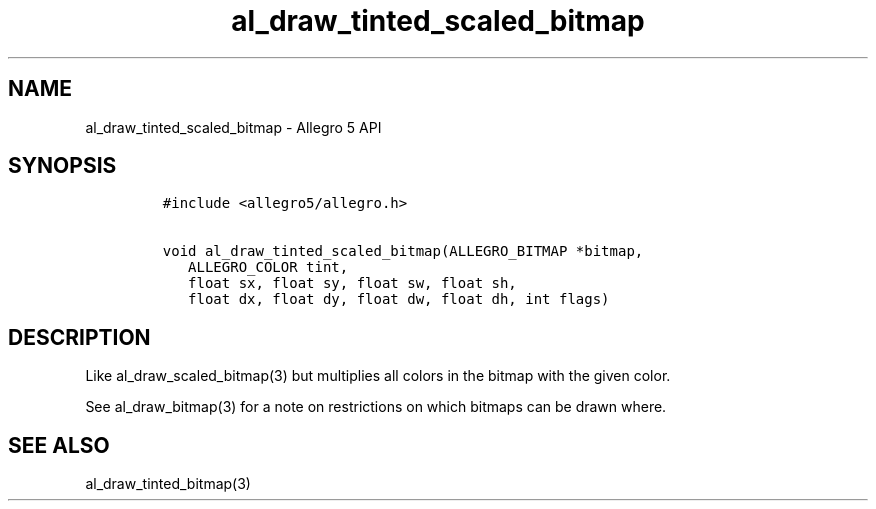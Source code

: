 .\" Automatically generated by Pandoc 3.1.3
.\"
.\" Define V font for inline verbatim, using C font in formats
.\" that render this, and otherwise B font.
.ie "\f[CB]x\f[]"x" \{\
. ftr V B
. ftr VI BI
. ftr VB B
. ftr VBI BI
.\}
.el \{\
. ftr V CR
. ftr VI CI
. ftr VB CB
. ftr VBI CBI
.\}
.TH "al_draw_tinted_scaled_bitmap" "3" "" "Allegro reference manual" ""
.hy
.SH NAME
.PP
al_draw_tinted_scaled_bitmap - Allegro 5 API
.SH SYNOPSIS
.IP
.nf
\f[C]
#include <allegro5/allegro.h>

void al_draw_tinted_scaled_bitmap(ALLEGRO_BITMAP *bitmap,
   ALLEGRO_COLOR tint,
   float sx, float sy, float sw, float sh,
   float dx, float dy, float dw, float dh, int flags)
\f[R]
.fi
.SH DESCRIPTION
.PP
Like al_draw_scaled_bitmap(3) but multiplies all colors in the bitmap
with the given color.
.PP
See al_draw_bitmap(3) for a note on restrictions on which bitmaps can be
drawn where.
.SH SEE ALSO
.PP
al_draw_tinted_bitmap(3)
